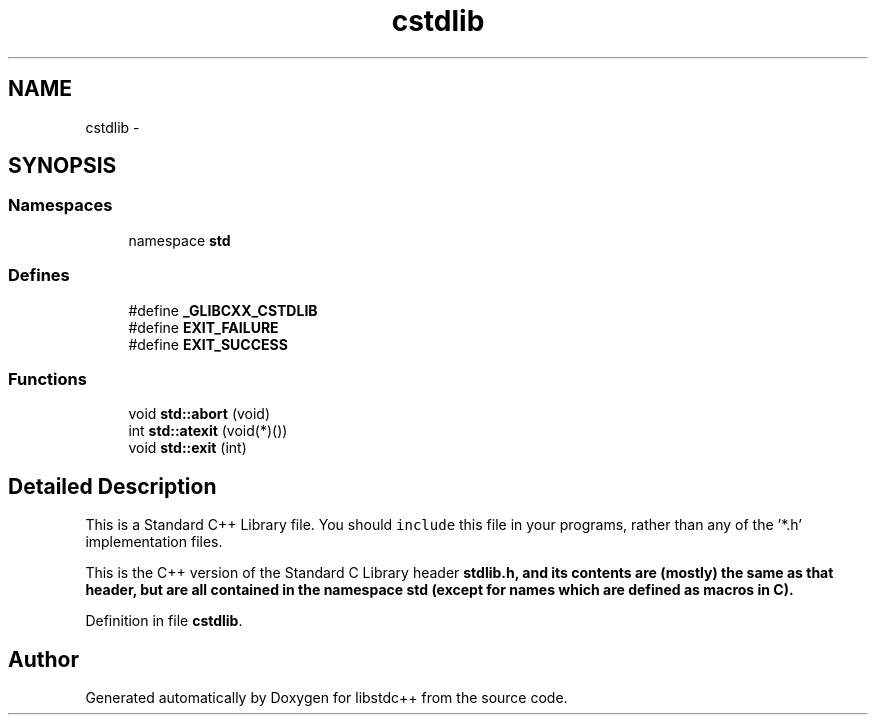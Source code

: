 .TH "cstdlib" 3 "21 Apr 2009" "libstdc++" \" -*- nroff -*-
.ad l
.nh
.SH NAME
cstdlib \- 
.SH SYNOPSIS
.br
.PP
.SS "Namespaces"

.in +1c
.ti -1c
.RI "namespace \fBstd\fP"
.br
.in -1c
.SS "Defines"

.in +1c
.ti -1c
.RI "#define \fB_GLIBCXX_CSTDLIB\fP"
.br
.ti -1c
.RI "#define \fBEXIT_FAILURE\fP"
.br
.ti -1c
.RI "#define \fBEXIT_SUCCESS\fP"
.br
.in -1c
.SS "Functions"

.in +1c
.ti -1c
.RI "void \fBstd::abort\fP (void)"
.br
.ti -1c
.RI "int \fBstd::atexit\fP (void(*)())"
.br
.ti -1c
.RI "void \fBstd::exit\fP (int)"
.br
.in -1c
.SH "Detailed Description"
.PP 
This is a Standard C++ Library file. You should \fCinclude\fP this file in your programs, rather than any of the '*.h' implementation files.
.PP
This is the C++ version of the Standard C Library header \fC\fBstdlib.h\fP\fP, and its contents are (mostly) the same as that header, but are all contained in the namespace \fC\fBstd\fP\fP (except for names which are defined as macros in C). 
.PP
Definition in file \fBcstdlib\fP.
.SH "Author"
.PP 
Generated automatically by Doxygen for libstdc++ from the source code.
